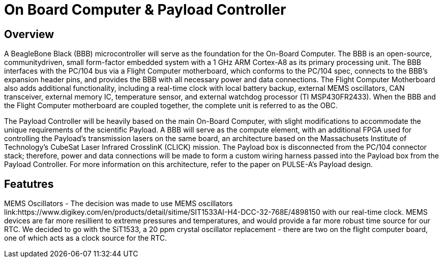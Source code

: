 = On Board Computer & Payload Controller

== Overview

A BeagleBone Black (BBB) microcontroller will serve as the foundation for the On-Board Computer. The BBB is an open-source, communitydriven, small form-factor embedded system with a 1 GHz ARM Cortex-A8 as its primary processing unit. The BBB interfaces with the PC/104 bus via a Flight Computer motherboard, which conforms to the PC/104 spec, connects to the BBB's expansion header pins, and provides the BBB with all necessary power and data connections. The Flight Computer Motherboard also adds additional functionality, including a real-time clock with local battery backup, external MEMS oscillators, CAN transceiver, external memory IC, temperature sensor, and external watchdog processor (TI MSP430FR2433). When the BBB and the Flight Computer motherboard are coupled together, the
complete unit is referred to as the OBC.

The Payload Controller will be heavily based on the main On-Board Computer, with slight modifications to accommodate the unique requirements of the scientific Payload. A BBB will serve as the compute element, with an additional FPGA used for controlling the Payload's transmission lasers on the same board, an architecture based on the Massachusets Institute of Technology's CubeSat Laser Infrared CrosslinK (CLICK) mission. The Payload box is disconnected from the PC/104 connector stack; therefore, power and data connections will be
made to form a custom wiring harness passed into the Payload box from the Payload Controller. For more information on this architecture, refer to the paper on PULSE-A's Payload design.

== Featutres

MEMS Oscillators - The decision was made to use MEMS oscillators link:https://www.digikey.com/en/products/detail/sitime/SIT1533AI-H4-DCC-32-768E/4898150 with our real-time clock. MEMS devices are far more resillient to extreme pressures and temperatures, and would provide a far more robust time source for our RTC. We decided to go with the SiT1533, a 20 ppm crystal oscillator replacement - there are two on the flight computer board, one of which acts as a clock source for the RTC.

